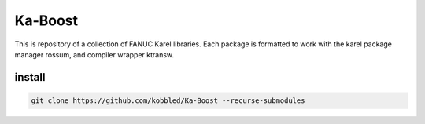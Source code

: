 *********
Ka-Boost
*********

This is repository of a collection of FANUC Karel libraries. 
Each package is formatted to work with the karel package manager 
rossum, and compiler wrapper ktransw.

install
================

.. code-block:: sh

    git clone https://github.com/kobbled/Ka-Boost --recurse-submodules
